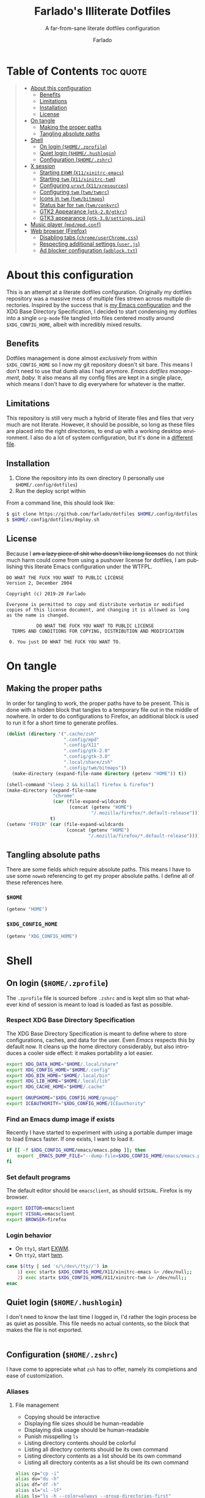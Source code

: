 #+title: Farlado's Illiterate Dotfiles
#+subtitle: A far-from-sane literate dotfiles configuration
#+author: Farlado
#+startup: hideblocks
#+language: en
#+options: num:nil toc:1

* Table of Contents :toc:quote:
#+BEGIN_QUOTE
- [[#about-this-configuration][About this configuration]]
  - [[#benefits][Benefits]]
  - [[#limitations][Limitations]]
  - [[#installation][Installation]]
  - [[#license][License]]
- [[#on-tangle][On tangle]]
  - [[#making-the-proper-paths][Making the proper paths]]
  - [[#tangling-absolute-paths][Tangling absolute paths]]
- [[#shell][Shell]]
  - [[#on-login-homezprofile][On login (=$HOME/.zprofile=)]]
  - [[#quiet-login-homehushlogin][Quiet login (=$HOME/.hushlogin=)]]
  - [[#configuration-homezshrc][Configuration (=$HOME/.zshrc=)]]
- [[#x-session][X session]]
  - [[#starting-exwm-x11xinitrc-emacs][Starting ~EXWM~ (=X11/xinitrc-emacs=)]]
  - [[#starting-twm-x11xinitrc-twm][Starting ~twm~ (=X11/xinitrc-twm=)]]
  - [[#configuring-urxvt-x11xresources][Configuring ~urxvt~ (=X11/xresources=)]]
  - [[#configuring-twm-twmtwmrc][Configuring ~twm~ (=twm/twmrc=)]]
  - [[#icons-in-twm-twmbitmaps][Icons in ~twm~ (=twm/bitmaps=)]]
  - [[#status-bar-for-twm-twmconkyrc][Status bar for ~twm~ (=twm/conkyrc=)]]
  - [[#gtk2-appearance-gtk-20gtkrc][GTK2 Appearance (=gtk-2.0/gtkrc=)]]
  - [[#gtk3-appearance-gtk-30settingsini][GTK3 appearance (=gtk-3.0/settings.ini=)]]
- [[#music-player-mpdmpdconf][Music player (=mpd/mpd.conf=)]]
- [[#web-browser-firefox][Web browser (Firefox)]]
  - [[#disabling-tabs-chromeuserchromecss][Disabling tabs (=chrome/userChrome.css=)]]
  - [[#respecting-additional-settings-userjs][Respecting additional settings (=user.js=)]]
  - [[#ad-blocker-configuration-adblocktxt][Ad blocker configuration (=adblock.txt=)]]
#+END_QUOTE

* About this configuration
This is an attempt at a literate dotfiles configuration. Originally my dotfiles repository was a massive mess of multiple files strewn across multiple directories. Inspired by the success that is [[https://github.com/farlado/dotemacs/][my Emacs configuration]] and the XDG Base Directory Specification, I decided to start condensing my dotfiles into a single ~org-mode~ file tangled into files centered mostly around =$XDG_CONFIG_HOME=, albeit with incredibly mixed results.

** Benefits
Dotfiles management is done almost /exclusively/ from within =$XDG_CONFIG_HOME= so I now my git repository doesn't sit bare. This means I don't need to use that dumb alias I had anymore. /Emacs dotfiles management, baby./ It also means all my config files are kept in a single place, which means I don't have to dig everywhere for whatever is the matter.

** Limitations
This repository is still very much a hybrid of literate files and files that very much are not literate. However, it should be possible, so long as these files are placed into the right directories, to end up with a working desktop environment. I also do a lot of system configuration, but it's done in a [[file:literate-sysconfig.org][different file]].

** Installation
1. Clone the repository into its own directory (I personally use =$HOME/.config/dotfiles=)
2. Run the deploy script within

From a command line, this should look like:
#+begin_src sh
  $ git clone https://github.com/farlado/dotfiles $HOME/.config/dotfiles
  $ $HOME/.config/dotfiles/deploy.sh
#+end_src

** License
Because I +am a lazy piece of shit who doesn't like long licenses+ do not think much harm could come from using a pushover license for dotfiles, I am publishing this literate Emacs configuration under the WTFPL.
#+begin_src text :tangle (user-config-file "LICENSE")
  DO WHAT THE FUCK YOU WANT TO PUBLIC LICENSE
  Version 2, December 2004

  Copyright (c) 2019-20 Farlado

  Everyone is permitted to copy and distribute verbatim or modified
  copies of this license document, and changing it is allowed as long
  as the name is changed.

             DO WHAT THE FUCK YOU WANT TO PUBLIC LICENSE
    TERMS AND CONDITIONS FOR COPYING, DISTRIBUTION AND MODIFICATION

   0. You just DO WHAT THE FUCK YOU WANT TO.
#+end_src

* On tangle
** Making the proper paths
In order for tangling to work, the proper paths have to be present. This is done with a hidden block that tangles to a temporary file out in the middle of nowhere. In order to do configurations to Firefox, an additional block is used to run it for a short time to generate profiles.
#+name: mkdir
#+begin_src emacs-lisp
  (dolist (directory '(".cache/zsh"
                       ".config/mpd"
                       ".config/X11"
                       ".config/gtk-2.0"
                       ".config/gtk-3.0"
                       ".local/share/zsh"
                       ".config/twm/bitmaps"))
    (make-directory (expand-file-name directory (getenv "HOME")) t))

  (shell-command "sleep 2 && killall firefox & firefox")
  (make-directory (expand-file-name
                   "chrome"
                   (car (file-expand-wildcards
                         (concat (getenv "HOME")
                                 "/.mozilla/firefox/*.default-release"))))
                  t)
  (setenv "FFDIR" (car (file-expand-wildcards
                        (concat (getenv "HOME")
                                "/.mozilla/firefox/*.default-release"))))
#+end_src
#+begin_src text :tangle /tmp/dots :noweb yes :exports none
  <<mkdir()>>
#+end_src

** Tangling absolute paths
There are some fields which require absolute paths. This means I have to use some ~noweb~ referencing to get my proper absolute paths. I define all of these references here.

*** =$HOME=
#+name: HOME
#+begin_src emacs-lisp
  (getenv "HOME")
#+end_src

*** =$XDG_CONFIG_HOME=
#+name: XDG_CONFIG_HOME
#+begin_src emacs-lisp
  (getenv "XDG_CONFIG_HOME")
#+end_src

* Shell
** On login (=$HOME/.zprofile=)
   :properties:
   :header-args: :tangle (user-home-file ".zprofile")
   :end:
The ~.zprofile~ file is sourced before ~.zshrc~ and is kept slim so that whatever kind of session is meant to load is loaded as fast as possible.

*** Respect XDG Base Directory Specification
The XDG Base Directory Specification is meant to define where to store configurations, caches, and data for the user. Even /Emacs/ respects this by default now. It cleans up the home directory considerably, but also introduces a cooler side effect: it makes portability a lot easier.
#+begin_src sh
  export XDG_DATA_HOME="$HOME/.local/share"
  export XDG_CONFIG_HOME="$HOME/.config"
  export XDG_BIN_HOME="$HOME/.local/bin"
  export XDG_LIB_HOME="$HOME/.local/lib"
  export XDG_CACHE_HOME="$HOME/.cache"

  export GNUPGHOME="$XDG_CONFIG_HOME/gnupg"
  export ICEAUTHORITY="$XDG_CONFIG_HOME/ICEauthority"
#+end_src

*** Find an Emacs dump image if exists
Recently I have started to experiment with using a portable dumper image to load Emacs faster. If one exists, I want to load it.
#+begin_src sh
  if [[ -f $XDG_CONFIG_HOME/emacs/emacs.pdmp ]]; then
      export _EMACS_DUMP_FILE="--dump-file=$XDG_CONFIG_HOME/emacs/emacs.pdmp"
  fi
#+end_src

*** Set default programs
The default editor should be ~emacsclient~, as should ~$VISUAL~. Firefox is my browser.
#+begin_src sh
  export EDITOR=emacsclient
  export VISUAL=emacsclient
  export BROWSER=firefox
#+end_src

*** Login behavior
- On =tty1=, start [[#starting-exwm-xinitrc-emacs][EXWM]].
- On =tty2=, start [[#starting-twm-xinitrc-twm][twm]].
#+begin_src sh
  case $(tty | sed 's/\/dev\/tty//') in
      1) exec startx $XDG_CONFIG_HOME/X11/xinitrc-emacs &> /dev/null;;
      2) exec startx $XDG_CONFIG_HOME/X11/xinitrc-twm &> /dev/null;;
  esac
#+end_src

** Quiet login (=$HOME/.hushlogin=)
   :properties:
   :header-args: :tangle (user-home-file ".hushlogin")
   :end:
I don't need to know the last time I logged in, I'd rather the login process be as quiet as possible. This file needs no actual contents, so the block that makes the file is not exported.
#+begin_src :exports none
#+end_src

** Configuration (=$HOME/.zshrc=)
   :properties:
   :header-args: :tangle (expand-file-name ".zshrc" (getenv "HOME"))
   :end:
I have come to appreciate what ~zsh~ has to offer, namely its completions and ease of customization.

*** Aliases
**** File management
- Copying should be interactive
- Displaying file sizes should be human-readable
- Displaying disk usage should be human-readable
- Punish misspelling =ls=
- Listing directory contents should be colorful
- Listing all directory contents should be its own command
- Listing directory contents as a list should be its own command
- Listing all directory contents as a list should be its own command
#+begin_src sh
  alias cp="cp -i"
  alias du="du -h"
  alias df="df -h"
  alias sl="sl -lF"
  alias ls="ls -h --color=always --group-directories-first"
  alias lsa="ls -ah --color=always --group-directories-first"
  alias lsl="ls -lh --color=always --group-directories-first"
  alias lsal="ls -lah --color=always --group-directories-first"
#+end_src

**** System management
- Getting to the Bluetooth control shell should be easy
- Showing free memory should be human-readable
- Doing git commands for dotfiles should be easy
#+begin_src sh
  alias bt="bluetoothctl"
  alias free="free -mh"
#+end_src

*** Completions
**** Automatically configured
This was automagically generated the first time I used ~zsh~, and the only time it has needed a change is to store ~zcompdump~ in a more XDG compliant place.
#+begin_src sh
  zstyle ':completion:*' completer _list _complete _match _correct _approximate _prefix
  zstyle ':completion:*' completions 1
  zstyle ':completion:*' condition 0
  zstyle ':completion:*' expand prefix suffix
  zstyle ':completion:*' file-sort name
  zstyle ':completion:*' format '%d'
  zstyle ':completion:*' group-name ''
  zstyle ':completion:*' ignore-parents parent pwd directory
  zstyle ':completion:*' insert-unambiguous true
  zstyle ':completion:*' list-colors ${(s.:.)LS_COLORS}
  zstyle ':completion:*' list-prompt '%SAt %p: Hit TAB for more, or the character to insert%s'
  zstyle ':completion:*' list-suffixes true
  zstyle ':completion:*' matcher-list '' 'm:{[:lower:]}={[:upper:]}' 'm:{[:lower:][:upper:]}={[:upper:][:lower:]}' 'r:|[._-]=** r:|=**'
  zstyle ':completion:*' max-errors 3
  zstyle ':completion:*' menu select=5
  zstyle ':completion:*' original true
  zstyle ':completion:*' preserve-prefix '//[^/]##/'
  zstyle ':completion:*' prompt '%e possible errors'
  zstyle ':completion:*' select-prompt '%SScrolling active: current selection at %p%s'
  zstyle ':completion:*' squeeze-slashes true
  zstyle ':completion:*' substitute 1
  zstyle ':completion:*' verbose false
  zstyle ':completion:*' word true
  zstyle :compinstall filename "$HOME/.zshrc"

  autoload -Uz compinit colors zcalc
  compinit -d $XDG_CACHE_HOME/zsh/zcompdump-$ZSH_VERSION
  colors
#+end_src

**** Additional options
Some other settings I like to keep enabled:
- Command spelling correction (=correct=)
- Case-insensitive globbing (=nocaseglob=)
- Smart parameter expansion (=rcexpandparam=)
- Numeric glob sorting (=numbericglobsort=)
- Parameter expansion in the prompt (=prompt_subst=)
#+begin_src sh
  setopt correct
  setopt nocaseglob
  setopt rcexpandparam
  setopt numericglobsort
  setopt prompt_subst
#+end_src

*** History file
I like keeping a history file, just in case I need to look up a command I ran in the past. It's stored in a place where it keeps XDG compliance. for safe keeping. Append to history instead of overwriting (=appendhistory=), removing all duplicates (=histignorealldups=).
#+begin_src sh
  HISTFILE=$XDG_DATA_HOME/zsh/history
  HISTSIZE=1000
  SAVEHIST=2000
  setopt appendhistory
  setopt histignorealldups
#+end_src

*** Key bindings
For some reason, by default ~zsh~ doesn't have keys properly set up. For this reason, I need to define some keys and what they do, and assign Emacs key behavior.
#+begin_src sh
  bindkey -e
  bindkey "\e[1~" beginning-of-line
  bindkey "\e[4~" end-of-line
  bindkey "\e[5~" beginning-of-history
  bindkey "\e[6~" end-of-history
  bindkey "\e[3~" delete-char
  bindkey "\e[2~" quoted-insert
  bindkey "\e[5C" forward-word
  bindkey "\eOc" emacs-forward-word
  bindkey "\e[5D" backward-word
  bindkey "\eOd" emacs-backward-word
  bindkey "\e[1;5C" forward-word
  bindkey "\e[1;5D" backward-word
  bindkey "^H" backward-delete-word
  # for rxvt
  bindkey "\e[8~" end-of-line
  bindkey "\e[7~" beginning-of-line
  # for non RH/Debian xterm, can't hurt for RH/DEbian xterm
  bindkey "\eOH" beginning-of-line
  bindkey "\eOF" end-of-line
  # for freebsd console
  bindkey "\e[H" beginning-of-line
  bindkey "\e[F" end-of-line
#+end_src

*** Setting the prompt
It's a dumb fancy-looking prompt. That's about all there is to say about it. What follows afterward is how git status is added to the prompt.
#+begin_src sh
  export PS1=$'%(?.%{\033[0;34m%}.\033[0;31m%})┌%{\033[1;32m%}%n%{\033[0;37m%}%b@%{\033[1;31m%}%m%{\033[1;34m%}[%{\033[1;35m%}%c%{\033[1;34m%}]$(git_prompt_string)%{$fg_bold[red]%}%(?..[%b%{$fg[red]%}%?%{$fg_bold[red]%}])\n%(?.%{\033[0;34m%}.%{\033[0;31m%})└%{\033[0m%}%(!.#.$) '
#+end_src

*** Git status in the prompt
When managing git repositories, I want extra information in the prompt. I genuinely forget where I found this snippet, but it's of much use.

**** Assigning symbols and colors
This block assigns, respectively:
- The symbol to open a block with git information
- The symbol to close a block with git information
- The symbol to divide blocks with git information
- The symbol for the number of commits ahead
- The symbol for the number of commits behind
- The symbol for merge conflicts
- The symbol for untracked files
- The symbol for modified tracked files
- The symbol for staged changes present
#+begin_src sh
  GIT_PROMPT_PREFIX="%{$fg_bold[blue]%}[%{$reset_color%}"
  GIT_PROMPT_SUFFIX="%{$fg_bold[blue]%}]%{$reset_color%}"
  GIT_PROMPT_SYMBOL="%{$fg_bold[blue]%}="
  GIT_PROMPT_AHEAD="%{$fg[cyan]%}+NUM%{$reset_color%}"
  GIT_PROMPT_BEHIND="%{$fg[red]%}-NUM%{$reset_color%}"
  GIT_PROMPT_MERGING="%{$fg_bold[magenta]%}!%{$reset_color%}"
  GIT_PROMPT_UNTRACKED="%{$fg_bold[red]%}?%{$reset_color%}"
  GIT_PROMPT_MODIFIED="%{$fg_bold[yellow]%}?%{$reset_color%}"
  GIT_PROMPT_STAGED="%{$fg_bold[green]%}+%{$reset_color%}"
#+end_src

**** Parse the current git branch
Get the current branch or the name-rev if on a detached head.
#+begin_src sh
  parse_git_branch() {
      ( git symbolic-ref -q HEAD || git name-rev --name-only --no-undefined --always HEAD ) 2> /dev/null
  }
#+end_src

**** Parse the current git state
This is where the actual state of the git repository is determined, and returned as a string.
#+begin_src sh
  parse_git_state() {
      # Show different symbols as appropriate for various Git repository states
      # Compose this value via multiple conditional appends.
      local GIT_STATE=""
      local NUM_AHEAD="$(git log --oneline @{u}.. 2> /dev/null | wc -l | tr -d ' ')"
      if [ "$NUM_AHEAD" -gt 0 ]; then
          GIT_STATE=$GIT_STATE${GIT_PROMPT_AHEAD//NUM/$NUM_AHEAD}
      fi
      local NUM_BEHIND="$(git log --oneline ..@{u} 2> /dev/null | wc -l | tr -d ' ')"
      if [ "$NUM_BEHIND" -gt 0 ]; then
          GIT_STATE=$GIT_STATE${GIT_PROMPT_BEHIND//NUM/$NUM_BEHIND}
      fi
      local GIT_DIR="$(git rev-parse --git-dir 2> /dev/null)"
      if [ -n $GIT_DIR ] && test -r $GIT_DIR/MERGE_HEAD; then
          GIT_STATE=$GIT_STATE$GIT_PROMPT_MERGING
      fi
      if [[ -n $(git ls-files --other --exclude-standard 2> /dev/null) ]]; then
          GIT_STATE=$GIT_STATE$GIT_PROMPT_UNTRACKED
      fi
      if ! git diff --quiet 2> /dev/null; then
          GIT_STATE=$GIT_STATE$GIT_PROMPT_MODIFIED
      fi
      if ! git diff --cached --quiet 2> /dev/null; then
          GIT_STATE=$GIT_STATE$GIT_PROMPT_STAGED
      fi
      if [[ -n $GIT_STATE ]]; then
          echo "$GIT_PROMPT_PREFIX$GIT_STATE$GIT_PROMPT_SUFFIX"
      fi
  }
#+end_src

**** Return a string for the prompt
Finally, if when writing the prompt a git branch is found, return a string with the git state and git branch.
#+begin_src sh
  git_prompt_string() {
      local git_where="$(parse_git_branch)"
      [ -n "$git_where" ] && echo "$GIT_PROMPT_SYMBOL$(parse_git_state)$GIT_PROMPT_PREFIX%{$fg[magenta]%}${git_where#(refs/heads/|tags/)}$GIT_PROMPT_SUFFIX"
  }
#+end_src

*** When Emacs is the terminal
There is an Emacs package called ~vterm~ which allows use of Emacs as a fully-featured terminal emulator. There are a number of features which require configuration in the shell.
#+begin_src sh
  if [ "$INSIDE_EMACS" = "vterm" ]; then
#+end_src

**** Push Emacs commands from ~vterm~
This allows me to clear scrollback easily.
#+begin_src sh
  function vterm_printf(){
      if [ -n "$TMUX" ]; then
          printf "\ePtmux;\e\e]%s\007\e\\" "$1"
      elif [ "${TERM%%-*}" = "screen" ]; then
          # GNU screen (screen, screen-256color, screen-256color-bce)
          printf "\eP\e]%s\007\e\\" "$1"
      else
          printf "\e]%s\e\\" "$1"
      fi
  }
#+end_src

**** Clear all scrollback when clearing
This is why we enable pushing Emacs commands from ~vterm~.
#+begin_src sh
  alias clear='vterm_printf "51;Evterm-clear-scrollback";tput clear'
#+end_src

**** "Alias" ~vim~ into ~emacsclient~
I can't get over old muscle memory, even after months of using Emacs. Typing ~vim~ in the terminal to edit files is only natural, so I set up a proper function to call ~emacsclient~ when I type ~vim~.
#+begin_src sh
  function vim() {
      [ "$@" ] && {
          emacsclient $@
      } || {
          echo "Please give an argument or filename."
          return 1
      }
  }
#+end_src

With all this now configured, we can close the if block.
#+begin_src sh
  fi
#+end_src

*** Syntax highlighting in the shell
It's subtle, but it makes a world of difference in knowing whether I am entering a command properly.
#+begin_src sh
  source $XDG_CONFIG_HOME/zsh/zsh-syntax-highlighting/zsh-syntax-highlighting.zsh
  ZSH_HIGHLIGHT_HIGHLIGHTERS=(main root regexp brackets pattern)
#+end_src

*** Tangling a literate ~org-mode~ file
This is necessary for multiple reasons, but most notably so for tangling this specific file. I need to define a few macros and load ~org~ before I can tangle, though. We also skip all confirmation for evaluating. I also set up one for doing things with superuser privileges.
#+begin_src sh
  function orgtangle() {
      [[ ! -n $XDG_CONFIG_HOME ]] && export XDG_CONFIG_HOME="$HOME/.config"
      emacs --batch \
            --eval "(require 'org)" \
            --eval "(setq org-confirm-babel-evaluate nil)" \
            --eval "(defmacro user-emacs-file (file)
                      (expand-file-name file user-emacs-directory))" \
            --eval "(defmacro user-home-file (file)
                      (expand-file-name file (getenv \"HOME\")))" \
            --eval "(defmacro user-config-file (file)
                      (expand-file-name file (getenv \"XDG_CONFIG_HOME\")))" \
            --eval "(org-babel-tangle-file \"$1\")"
  }

  function orgtanglesudo() {
      sudo emacs --batch \
                 --eval "(require 'org)" \
                 --eval "(setq org-confirm-babel-evaluate nil)" \
                 --eval "(defmacro user-emacs-file (file)
                           (expand-file-name file user-emacs-directory))" \
                 --eval "(defmacro user-home-file (file)
                           (expand-file-name file (getenv \"HOME\")))" \
                 --eval "(defmacro user-config-file (file)
                           (expand-file-name file (getenv \"XDG_CONFIG_HOME\")))" \
                 --eval "(org-babel-tangle-file \"$1\")"
  }
#+end_src

*** Show a fetch on startup
This is just a point of personal aesthetic preference. I like having some kind of little display pop up when I start a terminal.
#+begin_src sh
  ufetch
#+end_src

* X session
** Starting ~EXWM~ (=X11/xinitrc-emacs=)
  :properties:
  :header-args: :tangle (user-config-file "X11/xinitrc-emacs")
  :end:
Emacs is my daily-driver desktop. This file is relatively minimal since most configuration is done in Emacs itself.

*** Force 1080p on my W541 displays
Because I limit the resolution to 1080p but my W541 wants to display 3K, I need to force it. The displays I dock to also need configuration.
#+begin_src sh
  xrandr | grep 'DP2-1 connected' 1> /dev/null 2>/dev/null && {
      xrandr --output eDP1 --off \
             --output DP2-1 --mode 1920x1080 --rotate left --pos 0x0 \
             --output DP2-2 --primary --rate 75 --mode 1920x1080 --pos 1080x0 \
             --output DP2-3 --mode 1920x1080 --rotate right --pos 3000x0
  } || {
      xrandr --output eDP1 --primary --mode 1920x1080 --pos 0x0 \
             --output DP2-1 --off \
             --output DP2-2 --off \
             --output DP2-3 --off
  }
#+end_src

*** Set an environment variable for the window manager
Emacs is my desktop environment. In [[https://github.com/farlado/dotemacs/#on-startup-3][my Emacs configuration]] I use the environment variable ~_RUN_EXWM~ to signal to Emacs that it should run as my desktop environment.
#+begin_src sh
  export _RUN_EXWM=1
#+end_src

*** Make the background the color of my Emacs background
This makes Emacs startup look a lot more consistent.
#+begin_src sh
  hsetroot -solid "#282a36"
#+end_src

*** Run the window manager
In this case, we start Emacs.
#+begin_src sh
  exec emacs $_EMACS_DUMP_FILE
#+end_src

** Starting ~twm~ (=X11/xinitrc-twm=)
   :properties:
   :header-args: :tangle (user-config-file "X11/xinitrc-twm")
   :end:
This is just for funsies. I like ~twm~ even though I'll never truly be able to "live" in it.

*** Force 1080p on my W541
Because I limit the resolution to 1080p but my W541 wants to display 3K, I need to force it. The displays I dock to also need configuration.
#+begin_src sh
  xrandr | grep 'DP2-1 connected' 1> /dev/null 2>/dev/null && {
      xrandr --output eDP1 --off \
             --output DP2-1 --mode 1920x1080 --rotate left --pos 0x0 \
             --output DP2-2 --primary --rate 75 --mode 1920x1080 --pos 1080x0 \
             --output DP2-3 --mode 1920x1080 --rotate right --pos 3000x0
  } || {
      xrandr --output eDP1 --primary --mode 1920x1080 --pos 0x0 \
             --output DP2-1 --off \
             --output DP2-2 --off \
             --output DP2-3 --off
  }
#+end_src

*** Manage mouse and keyboard
I don't really use the trackpad, so there's no point in keeping it enabled. I also need to configure my trackball. Lastly, turn caps lock into another control key.
#+begin_src sh
  xinput disable $(xinput | grep Synap | head -n 1 | sed -r 's/.*id=([0-9]+).*/\1/')

  tb=$(xinput | grep ELECOM | head -n 1 | sed -r 's/.*id=([0-9]+).*/\1/')
  xinput set-prop $tb 'libinput Button Scrolling Button' 10
  xinput set-prop $tb 'libinput Scroll Method Enabled' 0 0 1
  xinput set-button-map $tb 1 2 3 4 5 6 7 8 9 2 1 2

  setxkbmap us -option ctrl:nocaps
#+end_src

*** Start a compositor
I don't need it for too much, it just makes things a little nicer.
#+begin_src sh
  xcompmgr -f -D 5 &
#+end_src

*** Qt/GTK uniformity
This annoyed me. Thankfully there's a fix to it.
#+begin_src sh
  export QT_QPA_PLATFORMTHEME=gtk2
#+end_src

*** XDG Compliance
Currently only GTK2 is here, but as I keep on working on it I'll eventually get to a dotfiles setup that has as few configuration files outside of =$XDG_CONFIG_HOME= as possible.
#+begin_src sh
  export WM="twm"
  export GTK2_RC_FILES="$XDG_CONFIG_HOME/gtk-2.0/gtkrc"
#+end_src

*** Set wallpaper
I'm not entirely tacky.
#+begin_src sh
  if [ -f $XDG_CONFIG_HOME/.wallpaper.png ]; then
      feh --no-fehbg --bg-fill $XDG_CONFIG_HOME/.wallpaper.png
  fi
#+end_src

*** X resources
I source =$XDG_CONIFG_HOME/X11/xresources= for configuration of ~urxvt~, my terminal of choice.
#+begin_src sh
  xrdb -merge $XDG_CONFIG_HOME/X11/xresources
#+end_src

*** Fix cursor
An annoyance that it doesn't look correct right away...
#+begin_src sh
  xsetroot -cursor_name left_ptr
#+end_src

*** Status bar
Since ~twm~ doesn't come with any kind of status indicators, I need to make one for myself and it's started here, placed right above my icon manager. Incidentally, this makes the top right corner bear some resemblance to the BeOS Tracker.
#+begin_src sh
  conky -c $XDG_CONFIG_HOME/twm/conkyrc
#+end_src

*** Start ~twm~
#+begin_src sh
  exec twm -f $XDG_CONFIG_HOME/twm/twmrc
#+end_src

** Configuring ~urxvt~ (=X11/xresources=)
   :properties:
   :header-args: :tangle (user-config-file "X11/xresources")
   :end:
I don't like using Emacs as a terminal when I'm in a non-Emacs desktop environment. It just doesn't make sense.

*** Font/Scrollbar
Of course I want to use the same font across all my applications. Also I have no need for a scroll bar.
#+begin_src conf-xdefaults :noweb yes
  URxvt*geometry: 80x24
  URxvt*font: xft:Iosevka:size=10
  URxvt*scrollBar: False
#+end_src

*** Colors
This is basically just Dracula.
#+begin_src conf-xdefaults
  ! Dracula Xresources palette
  URxvt*foreground: #F8F8F2
  URxvt*background: #282a36
  URxvt*color0:     #000000
  URxvt*color8:     #4D4D4D
  URxvt*color1:     #FF5555
  URxvt*color9:     #FF6E67
  URxvt*color2:     #50FA7B
  URxvt*color10:    #5AF78E
  URxvt*color3:     #F1FA8C
  URxvt*color11:    #F4F99D
  URxvt*color4:     #BD93F9
  URxvt*color12:    #CAA9FA
  URxvt*color5:     #FF79C6
  URxvt*color13:    #FF92D0
  URxvt*color6:     #8BE9FD
  URxvt*color14:    #9AEDFE
  URxvt*color7:     #BFBFBF
  URxvt*color15:    #E6E6E6
#+end_src

** Configuring ~twm~ (=twm/twmrc=)
   :properties:
   :header-args: :tangle (user-config-file "twm/twmrc")
   :end:
I decided for funsies to start my own ~twm~ configuration. Honestly I kinda like this window manager, even if I can't really "live" in it.

*** Font
The default font looks okay, but.......
#+begin_src conf-space :noweb yes
  MenuFont "*gohu*14*"
  IconFont "*gohu*14*"
  TitleFont "*gohu*14*"
  ResizeFont "*gohu*14*"
  IconManagerFont "*gohu*14*"
#+end_src

*** System
**** Settings
- Don't use defaults
- Don't grab the server on menus
- Decorate "transient" windows
- Ignore extraneous events
#+begin_src conf-space
  NoDefaults
  NoGrabServer
  DecorateTransients
  DefaultFunction f.nop
#+end_src

**** Functions
Movement-based actions are defined here.
- Immediately allow movement of a window.
- Raise/lower/iconify when moving.
- Lower when resizing.
- Deiconify and raise.
#+begin_src conf-space
  MoveDelta 1
  Function "move-or-raise"       { f.move f.deltastop f.raise }
  Function "move-or-lower"       { f.move f.deltastop f.lower }
  Function "move-or-iconify"     { f.move f.deltastop f.iconify }

  Function "resize-or-lower"     { f.resize f.deltastop f.lower }

  Function "deiconify-and-raise" { f.deiconify f.raise }
#+end_src

*** Windows
**** General
- Move/resize windows, not just outlines.
- Repaint instead of saving window state.
- Don't raise on resize/move/deiconify.
- Accept window size hints.
- Allow relative resize from all regions.
#+begin_src conf-space
  OpaqueMove
  OpaqueResize
  NoSaveUnders
  NoRaiseOnMove
  NoRaiseOnResize
  NoRaiseOnDeiconify
  AutoRelativeResize
  UsePPosition "on"
#+end_src

**** Title bars
For some reason, the default ~twm~ title bars are configured in a way that is an /ABSOLUTE EYESORE/. A little bit of the BeOS aesthetic fixes this up right away.
#+begin_src conf-space
  NoTitleHighlight
  NoHighlight
  SqueezeTitle
#+end_src

**** Title buttons
I personally like having a close button, a maximize button, and a minimize button on every window. Why wouldn't you include those? On the right side is a menu. I don't want them to be smaller, and I don't want them to have borders.
#+begin_src conf-space
  IconDirectory "~/.config/twm/bitmaps"

  LeftTitleButton "close" = f.delete
  LeftTitleButton "maximize" = f.fullzoom
  LeftTitleButton "minimize" = f.iconify
  RightTitleButton "menu" = f.menu "windowmenu"
  ButtonIndent 0
  TitleButtonBorderWidth 0
#+end_src

**** Border settings
These make borders marginally better to look at. We also remove shadows from menus here.
#+begin_src conf-space
  BorderWidth 3
  FramePadding 1
  TitlePadding 3
  MenuBorderWidth 2
#+end_src

**** Windows without a title
These windows should not have a title.
#+begin_src conf-space
  NoTitle {
      "TWM Icon Manager"
      "conky (eternity)"
      "conky (navi)"
  }
#+end_src

*** Icon Manager
Icons are the way windows minimize. There is also an icon manager, which is configured in this section. The icon manager should be present at startup, living in the top right corner of my screen. Icons themselves shouldn't show up, rather windows should be minimized fully. The clock next to it should never show up, and the icon manager itself should automatically rise when it's focused. It also shouldn't move around.
#+begin_src conf-space
  ShowIconManager
  SortIconManager
  NoCaseSensitive
  IconifyByUnmapping
  IconManagerGeometry "=171x10-0+20" 1
  IconManagerDontShow {
      "conky (navi)"
      "conky (eternity)"
      "TWM Icon Manager"
  }
  AutoRaise { "TWM Icon Manager" }
#+end_src

*** Key bindings
- =F11= = Fullscreen toggle
- =Alt= + =Tab= = Warp to Icon Manager
#+begin_src conf-space
  "F11" =   : all : f.fullzoom
  "Tab" = m : all : f.warpto "TWM Icon Manager"
#+end_src

*** Mouse bindings
**** On the icon manager
- =Button1= = =deiconify-and-raise=
- =Button2= = Toggle iconify
- =Button3= = Lower window
#+begin_src conf-space
  Button1 = : iconmgr : f.function "deiconify-and-raise"
  Button2 = : iconmgr : f.iconify
  Button3 = : iconmgr : f.lower
#+end_src

**** On the root window
- =Button1= = =twmops= menu
#+begin_src conf-space
  Button1 = : root : f.menu "twmops"
#+end_src

**** On the titlebar
- =Button1= = =move-or-raise=
- =Button2= = =move-or-iconify=
- =Button3= = =move-or-lower=
#+begin_src conf-space
  Button1 = : title | icon : f.function "move-or-raise"
  Button2 = : title | icon : f.function "move-or-iconify"
  Button3 = : title | icon : f.function "move-or-lower"
#+end_src

**** On a window
- =Button1= + =Alt= = =move-or-raise=
- =Button2= + =Alt= = =move-or-iconify=
- =Button3= + =Alt= = =resize-or-lower=
#+begin_src conf-space
  Button1 = m : window | icon : f.function "move-or-raise"
  Button2 = m : window | icon : f.function "move-or-iconify"
  Button3 = m : window | icon : f.function "resize-or-lower"
#+end_src

*** Menu setup
Since ~twm~ seems to rely quite a bit on the mouse, of course it involves menus.

**** =twmops=
This menu is mainly supposed to concern things specifically related to ~twm~ or launching windows. Exiting is put in its own sub-menu.
#+begin_src conf-space
  menu "twmops" {
      "twm" f.title
      "Run..." !"rofi -show run &"
      "" f.nop
      "Discord"  !"discord &"
      "Emacs"    !"emacsclient -c || emacs $_EMACS_DUMP_FILE &"
      "Firefox"  !"firefox --new-window &"
      "Steam"    !"steam &"
      "Telegram" !"telegram-desktop &"
      "Terminal" !"urxvt &"
      "" f.nop
      "Quit"        f.menu "quit"
  }

  menu "quit" {
      "Log out"   f.quit
      "Sleep"     !"systemctl suspend -i &"
      "Reboot"    !"restart"
      "Shut down" !"shutdown now"
  }
#+end_src

**** =windowmenu=
This is the menu on every window.
#+begin_src conf-space
  menu "windowmenu" {
      "Identify" f.identify
      "Iconify"  f.iconify
      "Raise"    f.raise
      "Lower"    f.lower
      "Focus"    f.focus
      "" f.nop
      "Close" f.delete
      "Kill"  f.destroy
  }
#+end_src

*** Colors
Out of the box, ~twm~ is /ugly/. I don't want it to stay that way. I like that I am free to give it colors as I will, giving me the ability to provide consistency between my ~twm~ colors and the colors I give Emacs and GTK applications.
#+begin_src conf-space
  Color {
#+end_src

**** Default
This is the default colors for blank windows (or maybe the desktop itself, I really don't know).
#+begin_src conf-space
  DefaultBackground "#282a36"
  DefaultForeground "#FFFFFF"
#+end_src

**** Borders
For the border, I use the same color as the Emacs mode line color used in Dracula.
#+begin_src conf-space
  BorderColor "#44475a"
#+end_src

**** Titles
The same color is used for the title bars as for the borders.
#+begin_src conf-space
  TitleBackground "#44475a"
  TitleForeground "#ffffff"
#+end_src

**** Menus
Menus share many of the same colors as other elements.
#+begin_src conf-space
  MenuBorderColor "#44475a"
  MenuShadowColor "#44475a"

  MenuTitleBackground "#44475a"
  MenuTitleForeground "#ffffff"

  MenuBackground "#282a36"
  MenuForeground "#ffffff"
#+end_src

**** Icon Manager
The final section, for the icon manager. It'll all look very familiar.
#+begin_src conf-space
  IconManagerBackground "#282a36"
  IconManagerForeground "#ffffff"
#+end_src

The block can be closed off here.
#+begin_src conf-space
  }
#+end_src

** Icons in ~twm~ (=twm/bitmaps=)
Incidentally, X bitmaps are plain text, so they can be tangled instead of needing to be included in my git repository.

*** Menu
#+begin_src text :tangle (user-config-file "twm/bitmaps/menu")
  #define menu12_width 12
  #define menu12_height 12
  static unsigned char menu12_bits[] = {
     0xfe, 0x03, 0x02, 0x02, 0x02, 0x06, 0x72, 0x06, 0x02, 0x06, 0x72, 0x06,
     0x02, 0x06, 0x72, 0x06, 0x02, 0x06, 0x02, 0x06, 0xfe, 0x07, 0xf8, 0x07
  };
#+end_src

*** Close
#+begin_src text :tangle (user-config-file "twm/bitmaps/close")
  #define close_width 7
  #define close_height 7
  static unsigned char close_bits[] = {
    0x41, 0x22, 0x14, 0x08, 0x14, 0x22, 0x41
  };
#+end_src

*** Maximize
#+begin_src text :tangle (user-config-file "twm/bitmaps/maximize")
  #define maximize_width 7
  #define maximize_height 7
  static unsigned char maximize_bits[] = {
    0x7f, 0x7f, 0x41, 0x41, 0x41, 0x41, 0x7f
  };
#+end_src

*** Minimize
#+begin_src text :tangle (user-config-file "twm/bitmaps/minimize")
  #define minimize_width 7
  #define minimize_height 7
  static unsigned char minimize_bits[] = {
    0x00, 0x00, 0x00, 0x00, 0x00, 0x7f, 0x7f
  };
#+end_src

** Status bar for ~twm~ (=twm/conkyrc=)
   :properties:
   :header-args: :tangle (user-config-file "twm/conkyrc")
   :end:
Since ~twm~ does not come with its own status bar, I need to make one for it.

*** Config
#+begin_src conf
  conky.config = {
#+end_src

**** Font
Use ~xft~ for nicer looking fonts, and make the text as clean as possible.
#+begin_src conf
  use_xft = true,
  font = 'Gohu GohuFont:pixelsize=14',
  draw_outline = false,
  draw_shades = false,
#+end_src

**** Window
The window should not be managed. It will handle itself. Its background is the same color as the borders on windows in ~twm~, since it is supposed to look as though it is attached to the icon manager.
#+begin_src conf
  own_window = true,
  own_window_type = 'override',
  own_window_colour = '44475a',
  default_color = 'white',
  double_buffer = true,
  border_width = 0,
#+end_src

**** Position
Place the status bar at the top right corner, offset just barely to make the borders present.
#+begin_src conf
  alignment = 'top_right',
  gap_x = 4,
  gap_y = 4,
#+end_src

**** Update time
Update the status bar every second, since a seconds counter is included.
#+begin_src conf
  update_interval = 1.0,
#+end_src

**** Fork after load
#+begin_src conf
  background = true,
#+end_src

With that, this block can be closed.
#+begin_src conf
  }
#+end_src

*** Text
- Screen brightness
- Volume percentage
- Battery percentage
- Time and date
#+begin_src conf
  conky.text = [[
  Brightness: ${exec brightnessctl i | grep % | sed -r 's/.*\(([0-9]+%).*/\1/'} | \
  Volume: ${exec amixer get Master | grep Left: | sed -r 's/.*\[(.*%).*/\1/'}\
  ${exec [ "$(amixer get Master | grep off)" ] && echo " (Muted)" } | \
  Battery: ${battery_percent}% | \
  ${time %a %d %b | %H:%M:%S}
  ]]
#+end_src

** GTK2 Appearance (=gtk-2.0/gtkrc=)
   :properties:
   :header-args: :tangle (user-config-file "gtk-2.0/gtkrc")
   :end:
These settings apply the theme, cursor, and icons I prefer, along with other preferred visual settings. Some size values determined [[#tangling-the-right-size-values][above]].
#+begin_src conf-unix :noweb yes
  gtk-theme-name="Ant-Dracula"
  gtk-icon-theme-name="HighContrast"
  gtk-font-name="Iosevka 10"
  gtk-cursor-theme-name="Bibata_Ice"
  gtk-cursor-theme-size=0
  gtk-toolbar-style=GTK_TOOLBAR_BOTH
  gtk-toolbar-icon-size=GTK_ICON_SIZE_SMALL_TOOLBAR
  gtk-button-images=1
  gtk-menu-images=1
  gtk-enable-event-sounds=0
  gtk-enable-input-feedback-sounds=0
  gtk-xft-antialias=1
  gtk-xft-hinting=1
  gtk-xft-hintstyle="hintfull"
  gtk-xft-rgba="rgb"
#+end_src

** GTK3 appearance (=gtk-3.0/settings.ini=)
   :properties:
   :header-args: :tangle (user-config-file "gtk-3.0/settings.ini")
   :end:
This is the exact same settings as seen in [[#gtk2-appearance-gtkrc][GTK2's configuration]], but instead for GTK3. This also includes the size values determined [[#tangling-the-right-size-values][above]].
#+begin_src conf-unix :noweb yes
  [Settings]
  gtk-theme-name=Ant-Dracula
  gtk-icon-theme-name=HighContrast
  gtk-font-name=Iosevka 10
  gtk-cursor-theme-name=Bibata_Ice
  gtk-cursor-theme-size=0
  gtk-toolbar-style=GTK_TOOLBAR_BOTH
  gtk-toolbar-icon-size=GTK_ICON_SIZE_SMALL_TOOLBAR
  gtk-button-images=1
  gtk-menu-images=1
  gtk-enable-event-sounds=0
  gtk-enable-input-feedback-sounds=0
  gtk-xft-antialias=1
  gtk-xft-hinting=1
  gtk-xft-hintstyle=hintfull
  gtk-xft-rgba=rgb
#+end_src

* Music player (=mpd/mpd.conf=)
  :properties:
  :header-args: :tangle (user-config-file "mpd/mpd.conf")
  :end:
I use ~mpd~ simply out of ease of use, since it interfaces well with EMMS on Emacs.

*** Setting proper directories
This section requires absolute paths, which are tangled using ~noweb~ references as defined [[#tangling-absolute-paths][above]].
- Music and playlists should be in =$HOME/Music=
- The database, log file, PID file, and state file should all be in =$XDG_CONFIG_HOME/mpd=
#+begin_src conf-space :noweb yes
  music_directory "<<HOME()>>/Music"
  playlist_directory "<<HOME()>>/Music"
  db_file "<<XDG_CONFIG_HOME()>>/mpd/mpd.db"
  log_file "<<XDG_CONFIG_HOME()>>/mpd/mpd.log"
  pid_file "<<XDG_CONFIG_HOME()>>/mpd/mpd.pid"
  state_file "<<XDG_CONFIG_HOME()>>/mpd/mpdstate"
#+end_src

*** Setting the output interface
I want to use my speakers for this.
#+begin_src conf-space
  audio_output {
          type "pulse"
          name "pulse audio"
  }
#+end_src

*** Use the right address and port
This is a local instance
#+begin_src conf-space
  bind_to_address "127.0.0.1"
  port "6601"
#+end_src

* Web browser (Firefox)
Much human intervention is still required of this part of the configuration:
- Extensions do not automatically install.
- Configuration of the ad blocker is not automatic.
- Some website specific settings cannot be set here.

** Disabling tabs (=chrome/userChrome.css=)
Since Emacs manages my windows as buffers, it makes no sense to have multiple tabs per single buffer. Part of this involves removing the tab bar.
#+begin_src css :tangle (expand-file-name "chrome/userChrome.css" (getenv "FFDIR"))
  #TabsToolbar { visibility: collapse !important; }
#+end_src

** Respecting additional settings (=user.js=)
Since I change a lot of settings, I just spill this verbatim. It's not actually shown because it's not all that special.
#+begin_src js :exports none :tangle (expand-file-name "user.js" (getenv "FFDIR"))
  user_pref("app.shield.optoutstudies.enabled", true);
  user_pref("browser.aboutConfig.showWarning", false);
  user_pref("browser.contentblocking.category", "strict");
  user_pref("browser.ctrlTab.recentlyUsedOrder", false);
  user_pref("browser.laterrun.enabled", true);
  user_pref("browser.link.open_newwindow", 2);
  user_pref("browser.migration.version", 89);
  user_pref("browser.newtabpage.activity-stream.asrouter.userprefs.cfr.addons", false);
  user_pref("browser.newtabpage.activity-stream.asrouter.userprefs.cfr.features", false);
  user_pref("browser.newtabpage.activity-stream.feeds.section.highlights", false);
  user_pref("browser.newtabpage.activity-stream.feeds.section.topstories", false);
  user_pref("browser.newtabpage.activity-stream.feeds.snippets", false);
  user_pref("browser.newtabpage.activity-stream.feeds.topsites", false);
  user_pref("browser.newtabpage.activity-stream.section.highlights.includeBookmarks", false);
  user_pref("browser.newtabpage.activity-stream.section.highlights.includeDownloads", false);
  user_pref("browser.newtabpage.activity-stream.section.highlights.includePocket", false);
  user_pref("browser.newtabpage.activity-stream.section.highlights.includeVisited", false);
  user_pref("browser.newtabpage.activity-stream.showSearch", false);
  user_pref("browser.newtabpage.activity-stream.showSponsored", false);
  user_pref("browser.newtabpage.enabled", false);
  user_pref("browser.search.suggest.enabled", false);
  user_pref("browser.startup.homepage", "about:blank");
  user_pref("browser.uiCustomization.state", "{\"placements\":{\"widget-overflow-fixed-list\":[],\"nav-bar\":[\"back-button\",\"forward-button\",\"stop-reload-button\",\"urlbar-container\",\"downloads-button\"],\"toolbar-menubar\":[\"menubar-items\"],\"TabsToolbar\":[\"tabbrowser-tabs\",\"new-tab-button\",\"alltabs-button\"],\"PersonalToolbar\":[\"personal-bookmarks\"]},\"seen\":[\"developer-button\",\"https-everywhere_eff_org-browser-action\",\"ublock0_raymondhill_net-browser-action\",\"jid1-mnnxcxisbpnsxq_jetpack-browser-action\",\"woop-noopscoopsnsxq_jetpack-browser-action\"],\"dirtyAreaCache\":[\"nav-bar\",\"toolbar-menubar\",\"TabsToolbar\",\"PersonalToolbar\"],\"currentVersion\":16,\"newElementCount\":3}");
  user_pref("browser.uidensity", 1);
  user_pref("browser.urlbar.placeholderName", "Google");
  user_pref("browser.urlbar.suggest.bookmark", false);
  user_pref("browser.urlbar.suggest.openpage", false);
  user_pref("datareporting.healthreport.uploadEnabled", false);
  user_pref("dom.forms.autocomplete.formautofill", true);
  user_pref("extensions.activeThemeID", "default-theme@mozilla.org");
  user_pref("extensions.incognito.migrated", true);
  user_pref("extensions.lastAppBuildId", "20200120145402");
  user_pref("extensions.lastAppVersion", "72.0.2");
  user_pref("extensions.lastPlatformVersion", "72.0.2");
  user_pref("extensions.pendingOperations", false);
  user_pref("extensions.systemAddonSet", "{\"schema\":1,\"addons\":{}}");
  user_pref("extensions.ui.dictionary.hidden", true);
  user_pref("extensions.ui.locale.hidden", true);
  user_pref("extensions.webcompat.perform_injections", true);
  user_pref("extensions.webcompat.perform_ua_overrides", true);
  user_pref("general.smoothScroll", false);
  user_pref("media.peerconnection.ice.default_address_only", true);
  user_pref("media.peerconnection.ice.no_host", true);
  user_pref("media.videocontrols.picture-in-picture.video-toggle.enabled", false);
  user_pref("network.dns.disablePrefetch", true);
  user_pref("network.http.speculative-parallel-limit", 0);
  user_pref("network.predictor.cleaned-up", true);
  user_pref("network.predictor.enabled", false);
  user_pref("network.prefetch-next", false);
  user_pref("pdfjs.enabledCache.state", false);
  user_pref("pdfjs.previousHandler.alwaysAskBeforeHandling", true);
  user_pref("pdfjs.previousHandler.preferredAction", 4);
  user_pref("privacy.donottrackheader.enabled", true);
  user_pref("privacy.sanitize.pending", "[]");
  user_pref("privacy.trackingprotection.enabled", true);
  user_pref("privacy.trackingprotection.socialtracking.enabled", true);
  user_pref("services.sync.engine.addresses.available", false);
  user_pref("toolkit.legacyUserProfileCustomizations.stylesheets", true);
  user_pref("toolkit.telemetry.reportingpolicy.firstRun", false);
#+end_src

** Ad blocker configuration (=adblock.txt=)
As reiterated above, this file is not actually automatically applied. It is meant for uBlock Origin. It is not exported because of its length. Suffice to say, it's pretty exhaustive.
#+begin_src text :tangle (expand-file-name "adblock.txt" (getenv "FFDIR"))
  {
    "timeStamp": 1576571108014,
    "version": "1.24.2",
    "userSettings": {
      "advancedUserEnabled": true,
      "alwaysDetachLogger": true,
      "autoUpdate": true,
      "cloudStorageEnabled": false,
      "collapseBlocked": true,
      "colorBlindFriendly": false,
      "contextMenuEnabled": true,
      "dynamicFilteringEnabled": true,
      "externalLists": "https://bitbucket.org/nicktabick/adblock-rules/raw/master/nt-adblock.txt\nhttps://dl.dropboxusercontent.com/s/1ybzw9lb7m1qiyl/AAs.txt\nhttps://easylist-downloads.adblockplus.org/adwarefilters.txt\nhttps://easylist-downloads.adblockplus.org/fanboy-annoyance.txt\nhttps://easylist-downloads.adblockplus.org/fanboy-social.txt\nhttps://easylist-downloads.adblockplus.org/fb_annoyances_full.txt\nhttps://easylist-downloads.adblockplus.org/fb_annoyances_newsfeed.txt\nhttps://easylist-downloads.adblockplus.org/fb_annoyances_sidebar.txt\nhttps://easylist-downloads.adblockplus.org/message_seen_remover_for_facebook.txt\nhttps://easylist-downloads.adblockplus.org/yt_annoyances_other.txt\nhttps://easylist-downloads.adblockplus.org/yt_annoyances_suggestions.txt\nhttps://fanboy.co.nz/enhancedstats.txt\nhttps://fanboy.co.nz/fanboy-cookiemonster.txt\nhttps://fanboy.co.nz/fanboy-problematic-sites.txt\nhttps://fanboy.co.nz/r/fanboy-complete.txt\nhttps://fanboy.co.nz/r/fanboy-ultimate.txt\nhttps://raw.githubusercontent.com/Akamaru/Adblock-Filterliste/master/filterlist.txt\nhttps://raw.githubusercontent.com/DandelionSprout/adfilt/master/Alternate%20versions%20Anti-Malware%20List/AntiMalwareABP.txt\nhttps://raw.githubusercontent.com/DandelionSprout/adfilt/master/Alternate%20versions%20Anti-Malware%20List/AntiMalwareAdGuardHome.txt\nhttps://raw.githubusercontent.com/DandelionSprout/adfilt/master/AncientLibrary/Facebook%20Privacy%20List.txt\nhttps://raw.githubusercontent.com/DandelionSprout/adfilt/master/Android%20Scum%20Class%20—%20Fake%20notification%20counters.txt\nhttps://raw.githubusercontent.com/DandelionSprout/adfilt/master/Anti-'Notification%20pre-prompt%20banners'%20List.txt\nhttps://raw.githubusercontent.com/DandelionSprout/adfilt/master/AntiAmazonListForTwitch.txt\nhttps://raw.githubusercontent.com/DandelionSprout/adfilt/master/BrowseWebsitesWithoutLoggingIn.txt\nhttps://raw.githubusercontent.com/DandelionSprout/adfilt/master/I%20Don't%20Want%20to%20Download%20Your%20Browser.txt\nhttps://raw.githubusercontent.com/DandelionSprout/adfilt/master/KnowYourMemePureBrowsingExperience.txt\nhttps://raw.githubusercontent.com/DandelionSprout/adfilt/master/SocialShareList.txt\nhttps://raw.githubusercontent.com/DandelionSprout/adfilt/master/TwitchPureViewingExperience.txt\nhttps://raw.githubusercontent.com/DandelionSprout/adfilt/master/WikiaPureBrowsingExperience.txt\nhttps://raw.githubusercontent.com/Hubird-au/Adversity/master/Antisocial.txt\nhttps://raw.githubusercontent.com/Hubird-au/Adversity/master/Extreme-Measures.txt\nhttps://raw.githubusercontent.com/LordBadmintonofYorkshire/Overlay-Blocker/master/blocklist.txt\nhttps://raw.githubusercontent.com/Manu1400/i-don-t-care-about-gotoup-btns/master/list-gotoup-btns.txt\nhttps://raw.githubusercontent.com/NeeEoo/AdBlockNeeEoo/master/List.txt\nhttps://raw.githubusercontent.com/Rpsl/adblock-leadgenerator-list/master/list/list.txt\nhttps://raw.githubusercontent.com/Strappazzon/filterlists/master/Filterlists/Tracking.txt\nhttps://raw.githubusercontent.com/bcye/Hello-Goodbye/master/filterlist.txt\nhttps://raw.githubusercontent.com/callmenemo491/DodgySiteBlocker/master/DodgySiteBlocker.txt\nhttps://raw.githubusercontent.com/cb-software/CB-Malicious-Domains/master/block_lists/adblock_plus.txt\nhttps://raw.githubusercontent.com/cpeterso/clickbait-blocklist/master/clickbait-blocklist.txt\nhttps://raw.githubusercontent.com/dariusworks/superblock/master/cleanersitesAiO.txt\nhttps://raw.githubusercontent.com/endolith/clickbait/master/clickbait.txt\nhttps://raw.githubusercontent.com/gasull/adblock-nsa/master/filters.txt\nhttps://raw.githubusercontent.com/hoshsadiq/adblock-nocoin-list/master/nocoin.txt\nhttps://raw.githubusercontent.com/jasonbarone/membership-app-block-list/master/membership-app-block-list.txt\nhttps://raw.githubusercontent.com/kbinani/adblock-wikipedia/master/signed.txt\nhttps://raw.githubusercontent.com/kbinani/adblock-youtube-ads/master/signed.txt\nhttps://raw.githubusercontent.com/lassekongo83/Frellwits-filter-lists/master/i-dont-want-your-app.txt\nhttps://raw.githubusercontent.com/piperun/iploggerfilter/master/filterlist\nhttps://raw.githubusercontent.com/reek/anti-adblock-killer/master/anti-adblock-killer-filters.txt\nhttps://raw.githubusercontent.com/ryanbr/fanboy-adblock/master/fake-news.txt\nhttps://raw.githubusercontent.com/yourduskquibbles/webannoyances/master/filters/newsletter_filters.txt\nhttps://www.i-dont-care-about-cookies.eu/abp/\nhttps://filters.adtidy.org/extension/ublock/filters/1.txt",
      "firewallPaneMinimized": false,
      "hyperlinkAuditingDisabled": true,
      "ignoreGenericCosmeticFilters": false,
      "largeMediaSize": 50,
      "parseAllABPHideFilters": true,
      "prefetchingDisabled": true,
      "requestLogMaxEntries": 1000,
      "showIconBadge": true,
      "tooltipsDisabled": false,
      "webrtcIPAddressHidden": true
    },
    "selectedFilterLists": [
      "https://filters.adtidy.org/extension/ublock/filters/1.txt",
      "user-filters",
      "ublock-filters",
      "ublock-annoyances",
      "ublock-badware",
      "ublock-experimental",
      "ublock-privacy",
      "ublock-abuse",
      "ublock-unbreak",
      "awrl-0",
      "adguard-generic",
      "adguard-mobile",
      "easylist",
      "adguard-spyware",
      "easyprivacy",
      "fanboy-enhanced",
      "disconnect-malvertising",
      "malware-0",
      "malware-1",
      "spam404-0",
      "adguard-annoyance",
      "adguard-social",
      "fanboy-thirdparty_social",
      "fanboy-cookiemonster",
      "fanboy-annoyance",
      "fanboy-social",
      "dpollock-0",
      "hphosts",
      "mvps-0",
      "plowe-0",
      "ara-0",
      "BGR-0",
      "CHN-1",
      "CHN-0",
      "CZE-0",
      "DEU-0",
      "EST-0",
      "FIN-0",
      "FRA-0",
      "GRC-0",
      "HUN-0",
      "IDN-0",
      "IRN-0",
      "ISL-0",
      "ISR-0",
      "ITA-1",
      "ITA-0",
      "JPN-1",
      "KOR-0",
      "KOR-1",
      "LTU-0",
      "LVA-0",
      "NLD-0",
      "NOR-0",
      "POL-0",
      "POL-2",
      "ROU-1",
      "RUS-2",
      "RUS-0",
      "spa-1",
      "spa-0",
      "SVN-0",
      "SWE-1",
      "THA-0",
      "TUR-0",
      "VIE-1",
      "https://raw.githubusercontent.com/DandelionSprout/adfilt/master/KnowYourMemePureBrowsingExperience.txt",
      "https://raw.githubusercontent.com/DandelionSprout/adfilt/master/WikiaPureBrowsingExperience.txt",
      "https://raw.githubusercontent.com/DandelionSprout/adfilt/master/SocialShareList.txt",
      "https://raw.githubusercontent.com/DandelionSprout/adfilt/master/Alternate%20versions%20Anti-Malware%20List/AntiMalwareABP.txt",
      "https://raw.githubusercontent.com/DandelionSprout/adfilt/master/Alternate%20versions%20Anti-Malware%20List/AntiMalwareAdGuardHome.txt",
      "https://raw.githubusercontent.com/DandelionSprout/adfilt/master/TwitchPureViewingExperience.txt",
      "https://raw.githubusercontent.com/DandelionSprout/adfilt/master/AntiAmazonListForTwitch.txt",
      "https://raw.githubusercontent.com/DandelionSprout/adfilt/master/Anti-'Notification%20pre-prompt%20banners'%20List.txt",
      "https://raw.githubusercontent.com/DandelionSprout/adfilt/master/I%20Don't%20Want%20to%20Download%20Your%20Browser.txt",
      "https://raw.githubusercontent.com/DandelionSprout/adfilt/master/Android%20Scum%20Class%20—%20Fake%20notification%20counters.txt",
      "https://raw.githubusercontent.com/DandelionSprout/adfilt/master/BrowseWebsitesWithoutLoggingIn.txt",
      "https://raw.githubusercontent.com/reek/anti-adblock-killer/master/anti-adblock-killer-filters.txt",
      "https://raw.githubusercontent.com/gasull/adblock-nsa/master/filters.txt",
      "https://raw.githubusercontent.com/kbinani/adblock-wikipedia/master/signed.txt",
      "https://raw.githubusercontent.com/kbinani/adblock-youtube-ads/master/signed.txt",
      "https://dl.dropboxusercontent.com/s/1ybzw9lb7m1qiyl/AAs.txt",
      "https://easylist-downloads.adblockplus.org/adwarefilters.txt",
      "https://raw.githubusercontent.com/Akamaru/Adblock-Filterliste/master/filterlist.txt",
      "https://raw.githubusercontent.com/Hubird-au/Adversity/master/Antisocial.txt",
      "https://raw.githubusercontent.com/dariusworks/superblock/master/cleanersitesAiO.txt",
      "https://raw.githubusercontent.com/cb-software/CB-Malicious-Domains/master/block_lists/adblock_plus.txt",
      "https://raw.githubusercontent.com/cpeterso/clickbait-blocklist/master/clickbait-blocklist.txt",
      "https://raw.githubusercontent.com/endolith/clickbait/master/clickbait.txt",
      "https://raw.githubusercontent.com/callmenemo491/DodgySiteBlocker/master/DodgySiteBlocker.txt",
      "https://raw.githubusercontent.com/Hubird-au/Adversity/master/Extreme-Measures.txt",
      "https://easylist-downloads.adblockplus.org/fb_annoyances_full.txt",
      "https://easylist-downloads.adblockplus.org/fb_annoyances_newsfeed.txt",
      "https://raw.githubusercontent.com/DandelionSprout/adfilt/master/AncientLibrary/Facebook%20Privacy%20List.txt",
      "https://easylist-downloads.adblockplus.org/fb_annoyances_sidebar.txt",
      "https://raw.githubusercontent.com/ryanbr/fanboy-adblock/master/fake-news.txt",
      "https://easylist-downloads.adblockplus.org/fanboy-annoyance.txt",
      "https://fanboy.co.nz/fanboy-cookiemonster.txt",
      "https://fanboy.co.nz/enhancedstats.txt",
      "https://fanboy.co.nz/fanboy-problematic-sites.txt",
      "https://easylist-downloads.adblockplus.org/fanboy-social.txt",
      "https://fanboy.co.nz/r/fanboy-complete.txt",
      "https://fanboy.co.nz/r/fanboy-ultimate.txt",
      "https://raw.githubusercontent.com/bcye/Hello-Goodbye/master/filterlist.txt",
      "https://www.i-dont-care-about-cookies.eu/abp/",
      "https://raw.githubusercontent.com/Manu1400/i-don-t-care-about-gotoup-btns/master/list-gotoup-btns.txt",
      "https://raw.githubusercontent.com/lassekongo83/Frellwits-filter-lists/master/i-dont-want-your-app.txt",
      "https://raw.githubusercontent.com/Rpsl/adblock-leadgenerator-list/master/list/list.txt",
      "https://raw.githubusercontent.com/jasonbarone/membership-app-block-list/master/membership-app-block-list.txt",
      "https://easylist-downloads.adblockplus.org/message_seen_remover_for_facebook.txt",
      "https://raw.githubusercontent.com/NeeEoo/AdBlockNeeEoo/master/List.txt",
      "https://raw.githubusercontent.com/hoshsadiq/adblock-nocoin-list/master/nocoin.txt",
      "https://bitbucket.org/nicktabick/adblock-rules/raw/master/nt-adblock.txt",
      "https://raw.githubusercontent.com/LordBadmintonofYorkshire/Overlay-Blocker/master/blocklist.txt",
      "https://raw.githubusercontent.com/piperun/iploggerfilter/master/filterlist",
      "https://raw.githubusercontent.com/Strappazzon/filterlists/master/Filterlists/Tracking.txt",
      "https://raw.githubusercontent.com/yourduskquibbles/webannoyances/master/filters/newsletter_filters.txt",
      "https://easylist-downloads.adblockplus.org/yt_annoyances_other.txt",
      "https://easylist-downloads.adblockplus.org/yt_annoyances_suggestions.txt"
    ],
    "hiddenSettings": {
      "allowGenericProceduralFilters": false,
      "assetFetchTimeout": 30,
      "autoCommentFilterTemplate": "{{date}} {{origin}}",
      "autoUpdateAssetFetchPeriod": 120,
      "autoUpdateDelayAfterLaunch": 180,
      "autoUpdatePeriod": 7,
      "blockingProfiles": "11111/#F00 11011/#C0F 11001/#00F 00001",
      "cacheStorageAPI": "unset",
      "cacheStorageCompression": true,
      "cacheControlForFirefox1376932": "no-cache, no-store, must-revalidate",
      "consoleLogLevel": "unset",
      "debugScriptlets": false,
      "debugScriptletInjector": false,
      "disableWebAssembly": false,
      "extensionUpdateForceReload": false,
      "ignoreRedirectFilters": false,
      "ignoreScriptInjectFilters": false,
      "filterAuthorMode": false,
      "loggerPopupType": "popup",
      "manualUpdateAssetFetchPeriod": 500,
      "popupFontSize": "unset",
      "requestJournalProcessPeriod": 1000,
      "selfieAfter": 3,
      "strictBlockingBypassDuration": 120,
      "suspendTabsUntilReady": "unset",
      "updateAssetBypassBrowserCache": false,
      "userResourcesLocation": "unset"
    },
    "whitelist": [
      "about-scheme",
      "annualcreditreport.transunion.com",
      "chrome-extension-scheme",
      "chrome-scheme",
      "melpa.org",
      "opera-scheme",
      "vivaldi-scheme",
      "www.netteller.com",
      "wyciwyg-scheme"
    ],
    "netWhitelist": "about-scheme\nannualcreditreport.transunion.com\nchrome-extension-scheme\nchrome-scheme\nmelpa.org\nopera-scheme\nvivaldi-scheme\nwww.netteller.com\nwyciwyg-scheme",
    "dynamicFilteringString": "",
    "urlFilteringString": "",
    "hostnameSwitchesString": "no-csp-reports: * true",
    "userFilters": "! 7/29/2019 https://www.facebook.com\nwww.facebook.com##div.f_1j0s8guc1h.pagelet:nth-of-type(2) > ._1-ia > ._4-u8._20os._2tyk._1-ib._4-u2\n\n! 9/18/2019 https://www.youtube.com\nwww.youtube.com##ytd-button-renderer.size-default.style-default.force-icon-button.ytd-menu-renderer.style-scope:nth-of-type(1)\nwww.youtube.com##ytd-button-renderer.size-default.style-default.force-icon-button.ytd-menu-renderer.style-scope:nth-of-type(2)\n"
  }
#+end_src
